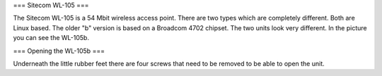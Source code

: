 === Sitecom WL-105 ===

The Sitecom WL-105 is a 54 Mbit wireless access point. There are two types which are completely different. Both are Linux
based. The older "b" version is based on a Broadcom 4702 chipset. The two units look very different. In the picture you can see
the WL-105b.

=== Opening the WL-105b ===

Underneath the little rubber feet there are four screws that need to be removed to be able to open the unit.
